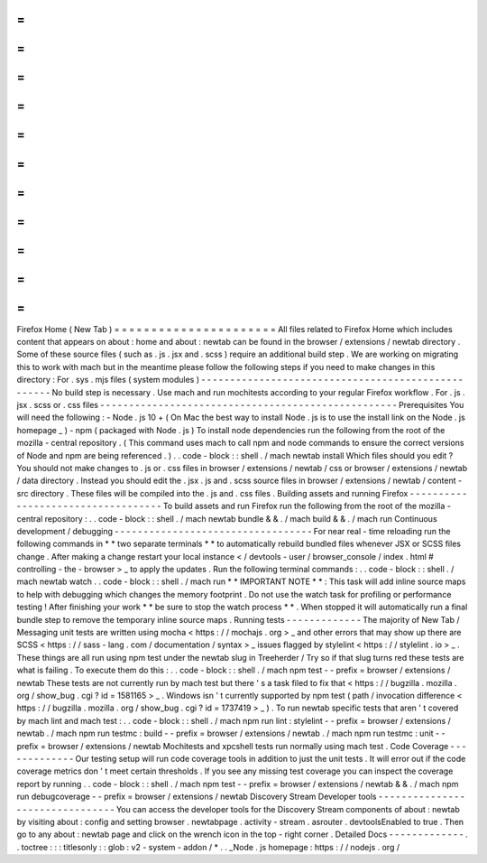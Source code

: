 =
=
=
=
=
=
=
=
=
=
=
=
=
=
=
=
=
=
=
=
=
=
Firefox
Home
(
New
Tab
)
=
=
=
=
=
=
=
=
=
=
=
=
=
=
=
=
=
=
=
=
=
=
All
files
related
to
Firefox
Home
which
includes
content
that
appears
on
about
:
home
and
about
:
newtab
can
be
found
in
the
browser
/
extensions
/
newtab
directory
.
Some
of
these
source
files
(
such
as
.
js
.
jsx
and
.
scss
)
require
an
additional
build
step
.
We
are
working
on
migrating
this
to
work
with
mach
but
in
the
meantime
please
follow
the
following
steps
if
you
need
to
make
changes
in
this
directory
:
For
.
sys
.
mjs
files
(
system
modules
)
-
-
-
-
-
-
-
-
-
-
-
-
-
-
-
-
-
-
-
-
-
-
-
-
-
-
-
-
-
-
-
-
-
-
-
-
-
-
-
-
-
-
-
-
-
-
-
-
-
-
-
No
build
step
is
necessary
.
Use
mach
and
run
mochitests
according
to
your
regular
Firefox
workflow
.
For
.
js
.
jsx
.
scss
or
.
css
files
-
-
-
-
-
-
-
-
-
-
-
-
-
-
-
-
-
-
-
-
-
-
-
-
-
-
-
-
-
-
-
-
-
-
-
-
-
-
-
-
-
-
-
-
-
-
-
-
-
-
-
Prerequisites
You
will
need
the
following
:
-
Node
.
js
10
+
(
On
Mac
the
best
way
to
install
Node
.
js
is
to
use
the
install
link
on
the
Node
.
js
homepage
_
)
-
npm
(
packaged
with
Node
.
js
)
To
install
node
dependencies
run
the
following
from
the
root
of
the
mozilla
-
central
repository
.
(
This
command
uses
mach
to
call
npm
and
node
commands
to
ensure
the
correct
versions
of
Node
and
npm
are
being
referenced
.
)
.
.
code
-
block
:
:
shell
.
/
mach
newtab
install
Which
files
should
you
edit
?
You
should
not
make
changes
to
.
js
or
.
css
files
in
browser
/
extensions
/
newtab
/
css
or
browser
/
extensions
/
newtab
/
data
directory
.
Instead
you
should
edit
the
.
jsx
.
js
and
.
scss
source
files
in
browser
/
extensions
/
newtab
/
content
-
src
directory
.
These
files
will
be
compiled
into
the
.
js
and
.
css
files
.
Building
assets
and
running
Firefox
-
-
-
-
-
-
-
-
-
-
-
-
-
-
-
-
-
-
-
-
-
-
-
-
-
-
-
-
-
-
-
-
-
-
-
To
build
assets
and
run
Firefox
run
the
following
from
the
root
of
the
mozilla
-
central
repository
:
.
.
code
-
block
:
:
shell
.
/
mach
newtab
bundle
&
&
.
/
mach
build
&
&
.
/
mach
run
Continuous
development
/
debugging
-
-
-
-
-
-
-
-
-
-
-
-
-
-
-
-
-
-
-
-
-
-
-
-
-
-
-
-
-
-
-
-
-
-
For
near
real
-
time
reloading
run
the
following
commands
in
*
*
two
separate
terminals
*
*
to
automatically
rebuild
bundled
files
whenever
JSX
or
SCSS
files
change
.
After
making
a
change
restart
your
local
instance
<
/
devtools
-
user
/
browser_console
/
index
.
html
#
controlling
-
the
-
browser
>
_
to
apply
the
updates
.
Run
the
following
terminal
commands
:
.
.
code
-
block
:
:
shell
.
/
mach
newtab
watch
.
.
code
-
block
:
:
shell
.
/
mach
run
*
*
IMPORTANT
NOTE
*
*
:
This
task
will
add
inline
source
maps
to
help
with
debugging
which
changes
the
memory
footprint
.
Do
not
use
the
watch
task
for
profiling
or
performance
testing
!
After
finishing
your
work
*
*
be
sure
to
stop
the
watch
process
*
*
.
When
stopped
it
will
automatically
run
a
final
bundle
step
to
remove
the
temporary
inline
source
maps
.
Running
tests
-
-
-
-
-
-
-
-
-
-
-
-
-
The
majority
of
New
Tab
/
Messaging
unit
tests
are
written
using
mocha
<
https
:
/
/
mochajs
.
org
>
_
and
other
errors
that
may
show
up
there
are
SCSS
<
https
:
/
/
sass
-
lang
.
com
/
documentation
/
syntax
>
_
issues
flagged
by
stylelint
<
https
:
/
/
stylelint
.
io
>
_
.
These
things
are
all
run
using
npm
test
under
the
newtab
slug
in
Treeherder
/
Try
so
if
that
slug
turns
red
these
tests
are
what
is
failing
.
To
execute
them
do
this
:
.
.
code
-
block
:
:
shell
.
/
mach
npm
test
-
-
prefix
=
browser
/
extensions
/
newtab
These
tests
are
not
currently
run
by
mach
test
but
there
'
s
a
task
filed
to
fix
that
<
https
:
/
/
bugzilla
.
mozilla
.
org
/
show_bug
.
cgi
?
id
=
1581165
>
_
.
Windows
isn
'
t
currently
supported
by
npm
test
(
path
/
invocation
difference
<
https
:
/
/
bugzilla
.
mozilla
.
org
/
show_bug
.
cgi
?
id
=
1737419
>
_
)
.
To
run
newtab
specific
tests
that
aren
'
t
covered
by
mach
lint
and
mach
test
:
.
.
code
-
block
:
:
shell
.
/
mach
npm
run
lint
:
stylelint
-
-
prefix
=
browser
/
extensions
/
newtab
.
/
mach
npm
run
testmc
:
build
-
-
prefix
=
browser
/
extensions
/
newtab
.
/
mach
npm
run
testmc
:
unit
-
-
prefix
=
browser
/
extensions
/
newtab
Mochitests
and
xpcshell
tests
run
normally
using
mach
test
.
Code
Coverage
-
-
-
-
-
-
-
-
-
-
-
-
-
Our
testing
setup
will
run
code
coverage
tools
in
addition
to
just
the
unit
tests
.
It
will
error
out
if
the
code
coverage
metrics
don
'
t
meet
certain
thresholds
.
If
you
see
any
missing
test
coverage
you
can
inspect
the
coverage
report
by
running
.
.
code
-
block
:
:
shell
.
/
mach
npm
test
-
-
prefix
=
browser
/
extensions
/
newtab
&
&
.
/
mach
npm
run
debugcoverage
-
-
prefix
=
browser
/
extensions
/
newtab
Discovery
Stream
Developer
tools
-
-
-
-
-
-
-
-
-
-
-
-
-
-
-
-
-
-
-
-
-
-
-
-
-
-
-
-
-
-
-
-
You
can
access
the
developer
tools
for
the
Discovery
Stream
components
of
about
:
newtab
by
visiting
about
:
config
and
setting
browser
.
newtabpage
.
activity
-
stream
.
asrouter
.
devtoolsEnabled
to
true
.
Then
go
to
any
about
:
newtab
page
and
click
on
the
wrench
icon
in
the
top
-
right
corner
.
Detailed
Docs
-
-
-
-
-
-
-
-
-
-
-
-
-
.
.
toctree
:
:
:
titlesonly
:
:
glob
:
v2
-
system
-
addon
/
*
.
.
_Node
.
js
homepage
:
https
:
/
/
nodejs
.
org
/
